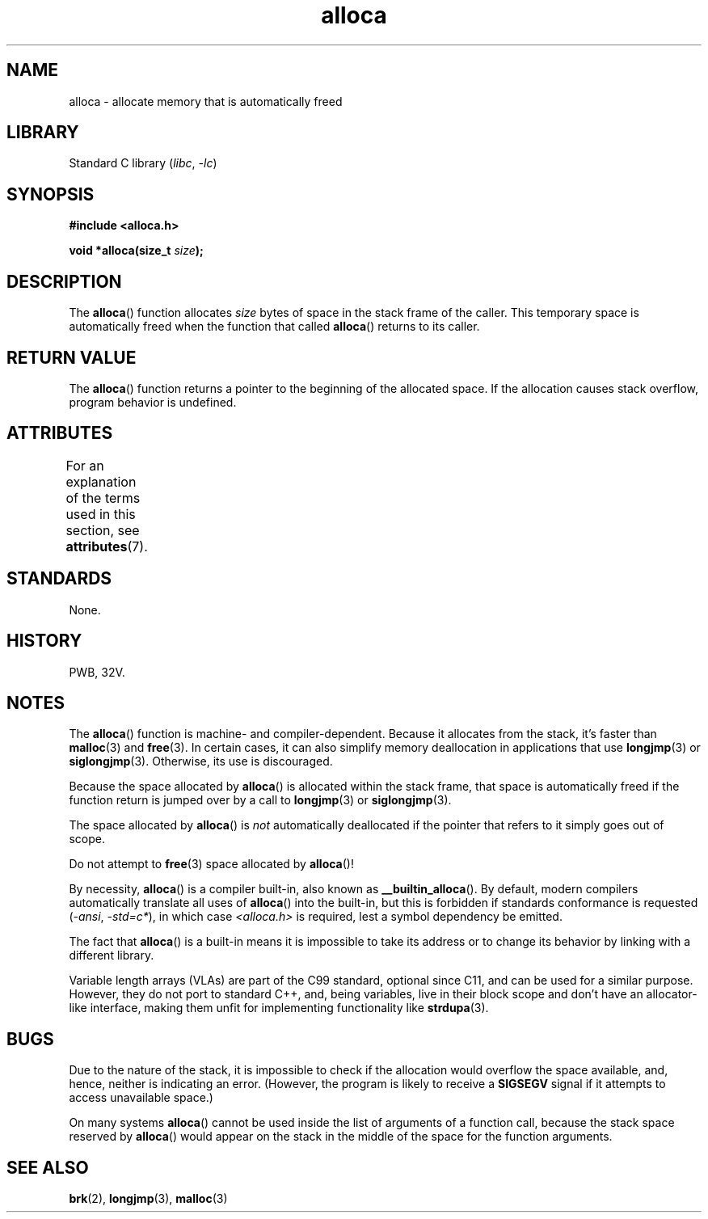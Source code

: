 '\" t
.\" Copyright (c) 1980, 1991 Regents of the University of California.
.\" All rights reserved.
.\"
.\" SPDX-License-Identifier: BSD-4-Clause-UC
.\"
.\"     @(#)alloca.3	5.1 (Berkeley) 5/2/91
.\"
.\" Converted Mon Nov 29 11:05:55 1993 by Rik Faith <faith@cs.unc.edu>
.\" Modified Tue Oct 22 23:41:56 1996 by Eric S. Raymond <esr@thyrsus.com>
.\" Modified 2002-07-17, aeb
.\" 2008-01-24, mtk:
.\"     Various rewrites and additions (notes on longjmp() and SIGSEGV).
.\"     Weaken warning against use of alloca() (as per Debian bug 461100).
.\"
.TH alloca 3 (date) "Linux man-pages (unreleased)"
.SH NAME
alloca \- allocate memory that is automatically freed
.SH LIBRARY
Standard C library
.RI ( libc ", " \-lc )
.SH SYNOPSIS
.nf
.B #include <alloca.h>
.P
.BI "void *alloca(size_t " size );
.fi
.SH DESCRIPTION
The
.BR alloca ()
function allocates
.I size
bytes of space in the stack frame of the caller.
This temporary space is
automatically freed when the function that called
.BR alloca ()
returns to its caller.
.SH RETURN VALUE
The
.BR alloca ()
function returns a pointer to the beginning of the allocated space.
If the allocation causes stack overflow, program behavior is undefined.
.SH ATTRIBUTES
For an explanation of the terms used in this section, see
.BR attributes (7).
.TS
allbox;
lbx lb lb
l l l.
Interface	Attribute	Value
T{
.na
.nh
.BR alloca ()
T}	Thread safety	MT-Safe
.TE
.SH STANDARDS
None.
.SH HISTORY
PWB, 32V.
.SH NOTES
The
.BR alloca ()
function is machine- and compiler-dependent.
Because it allocates from the stack, it's faster than
.BR malloc (3)
and
.BR free (3).
In certain cases,
it can also simplify memory deallocation in applications that use
.BR longjmp (3)
or
.BR siglongjmp (3).
Otherwise, its use is discouraged.
.P
Because the space allocated by
.BR alloca ()
is allocated within the stack frame,
that space is automatically freed if the function return
is jumped over by a call to
.BR longjmp (3)
or
.BR siglongjmp (3).
.P
The space allocated by
.BR alloca ()
is
.I not
automatically deallocated if the pointer that refers to it
simply goes out of scope.
.P
Do not attempt to
.BR free (3)
space allocated by
.BR alloca ()!
.P
By necessity,
.BR alloca ()
is a compiler built-in, also known as
.BR __builtin_alloca ().
By default, modern compilers automatically translate all uses of
.BR alloca ()
into the built-in, but this is forbidden if standards conformance is requested
.RI ( "\-ansi" ,
.IR "\-std=c*" ),
in which case
.I <alloca.h>
is required, lest a symbol dependency be emitted.
.P
The fact that
.BR alloca ()
is a built-in means it is impossible to take its address
or to change its behavior by linking with a different library.
.P
Variable length arrays (VLAs) are part of the C99 standard,
optional since C11, and can be used for a similar purpose.
However, they do not port to standard C++, and, being variables,
live in their block scope and don't have an allocator-like interface,
making them unfit for implementing functionality like
.BR strdupa (3).
.SH BUGS
Due to the nature of the stack, it is impossible to check if the allocation
would overflow the space available, and, hence, neither is indicating an error.
(However, the program is likely to receive a
.B SIGSEGV
signal if it attempts to access unavailable space.)
.P
On many systems
.BR alloca ()
cannot be used inside the list of arguments of a function call, because
the stack space reserved by
.BR alloca ()
would appear on the stack in the middle of the space for the
function arguments.
.SH SEE ALSO
.BR brk (2),
.BR longjmp (3),
.BR malloc (3)
